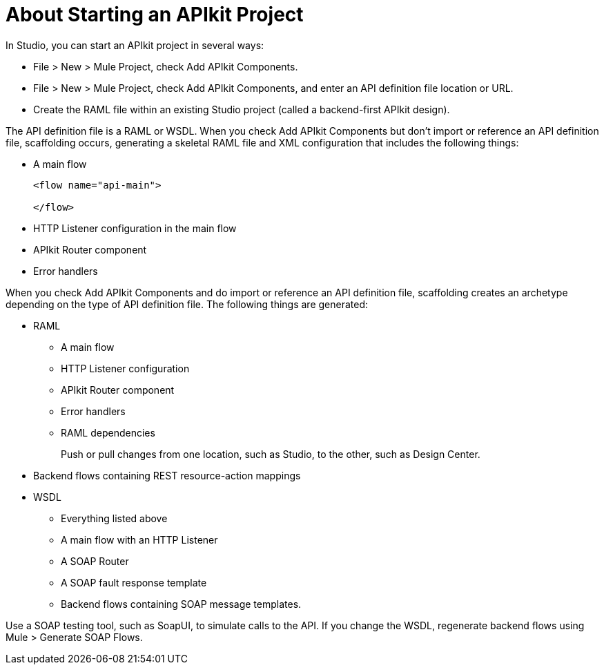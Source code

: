 = About Starting an APIkit Project

In Studio, you can start an APIkit project in several ways:

* File > New > Mule Project, check Add APIkit Components.
* File > New > Mule Project, check Add APIkit Components, and enter an API definition file location or URL.
* Create the RAML file within an existing Studio project (called a backend-first APIkit design).

The API definition file is a RAML or WSDL. When you check Add APIkit Components but don't import or reference an API definition file, scaffolding occurs, generating a skeletal RAML file and XML configuration that includes the following things:

* A main flow
+
[source,xml,linenums]
----
<flow name="api-main">

</flow>
----
+
* HTTP Listener configuration in the main flow
* APIkit Router component
* Error handlers

When you check Add APIkit Components and do import or reference an API definition file, scaffolding creates an archetype depending on the type of API definition file. The following things are generated:

* RAML
+
** A main flow
** HTTP Listener configuration
** APIkit Router component
** Error handlers
** RAML dependencies
+
Push or pull changes from one location, such as Studio, to the other, such as Design Center.
+
* Backend flows containing REST resource-action mappings
+
* WSDL
+
** Everything listed above
** A main flow with an HTTP Listener
** A SOAP Router
** A SOAP fault response template
** Backend flows containing SOAP message templates.

Use a SOAP testing tool, such as SoapUI, to simulate calls to the API. If you change the WSDL, regenerate backend flows using Mule > Generate SOAP Flows.


